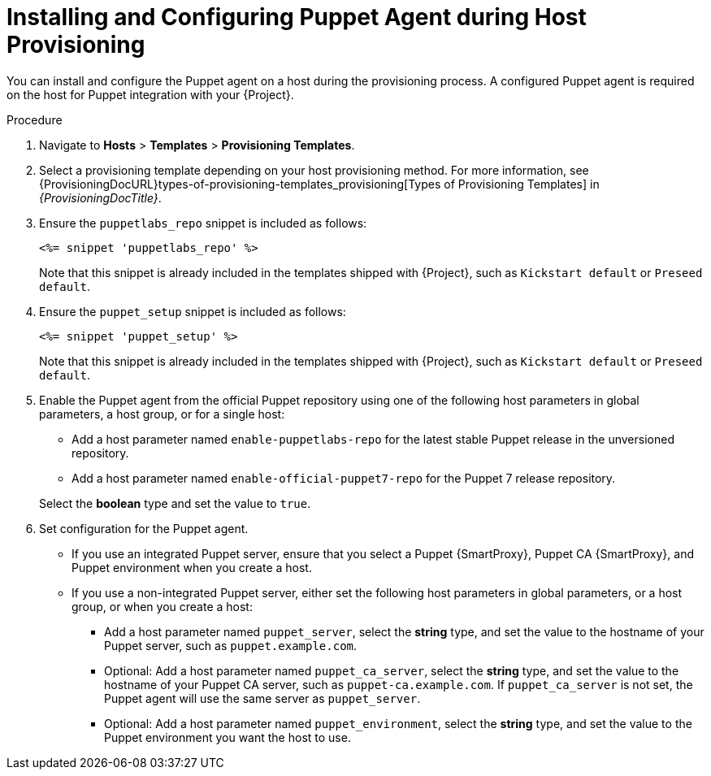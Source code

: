 [id="Installing_and_Configuring_Puppet_Agent_during_Host_Provisioning_{context}"]
= Installing and Configuring Puppet Agent during Host Provisioning

You can install and configure the Puppet agent on a host during the provisioning process.
A configured Puppet agent is required on the host for Puppet integration with your {Project}.

ifdef::satellite[]
.Prerequisites
* Puppet must be enabled in your {Project}.
For more information, see xref:Enabling_Puppet_Integration_{context}[].
* You enabled and synchronized the *{project-client-name}* repository to {Project}.
For more information, see {ContentManagementDocURL}Importing_Content_content-management[Importing Content] in _{ContentManagementDocTitle}_.
* You created an activation key that enables the *{project-client-name}* repository for hosts.
For more information, see {ContentManagementDocURL}Managing_Activation_Keys_content-management[Managing Activation Keys] in _{ContentManagementDocTitle}_.
endif::[]
ifdef::katello,orcharhino[]
.Prerequisites
* You created a Product and repository for the upstream Puppet agent, such as `\https://yum.puppet.com` or `\https://apt.puppet.com`, and synchronized the repository to {Project}.
For more information, see {ContentManagementDocURL}Importing_Content_content-management[Importing Content] in _{ContentManagementDocTitle}_.
* You created an activation key that enables the Puppet agent repository for hosts.
For more information, see {ContentManagementDocURL}Managing_Activation_Keys_content-management[Managing Activation Keys] in _{ContentManagementDocTitle}_.
endif::[]

.Procedure
. Navigate to *Hosts* > *Templates* > *Provisioning Templates*.
. Select a provisioning template depending on your host provisioning method.
For more information, see {ProvisioningDocURL}types-of-provisioning-templates_provisioning[Types of Provisioning Templates] in _{ProvisioningDocTitle}_.
ifndef::katello,orcharhino,satellite[]
. Ensure the `puppetlabs_repo` snippet is included as follows:
+
[options="nowrap", subs="+quotes,verbatim,attributes"]
----
<%= snippet 'puppetlabs_repo' %>
----
+
Note that this snippet is already included in the templates shipped with {Project}, such as `Kickstart default` or `Preseed default`.
endif::[]
. Ensure the `puppet_setup` snippet is included as follows:
+
[options="nowrap", subs="+quotes,verbatim,attributes"]
----
<%= snippet 'puppet_setup' %>
----
+
Note that this snippet is already included in the templates shipped with {Project}, such as `Kickstart default` or `Preseed default`.
ifdef::katello,orcharhino,satellite[]
. Enable the Puppet agent using a host parameter in global parameters, a host group, or for a single host.
Add a host parameter named `enable-puppet7`, select the *boolean* type, and set the value to `true`.
endif::[]
ifndef::katello,orcharhino,satellite[]
. Enable the Puppet agent from the official Puppet repository using one of the following host parameters in global parameters, a host group, or for a single host:

* Add a host parameter named `enable-puppetlabs-repo` for the latest stable Puppet release in the unversioned repository.
* Add a host parameter named `enable-official-puppet7-repo` for the Puppet 7 release repository.

+
Select the *boolean* type and set the value to `true`.
endif::[]
. Set configuration for the Puppet agent.
* If you use an integrated Puppet server, ensure that you select a Puppet {SmartProxy}, Puppet CA {SmartProxy}, and Puppet environment when you create a host.
* If you use a non-integrated Puppet server, either set the following host parameters in global parameters, or a host group, or when you create a host:
** Add a host parameter named `puppet_server`, select the *string* type, and set the value to the hostname of your Puppet server, such as `puppet.example.com`.
** Optional: Add a host parameter named `puppet_ca_server`, select the *string* type, and set the value to the hostname of your Puppet CA server, such as `puppet-ca.example.com`.
If `puppet_ca_server` is not set, the Puppet agent will use the same server as `puppet_server`.
** Optional: Add a host parameter named `puppet_environment`, select the *string* type, and set the value to the Puppet environment you want the host to use.
ifdef::katello,orcharhino,satellite[]
. Ensure your host has access to the Puppet agent packages from {ProjectServer} by using an appropriate activation key.
endif::[]
